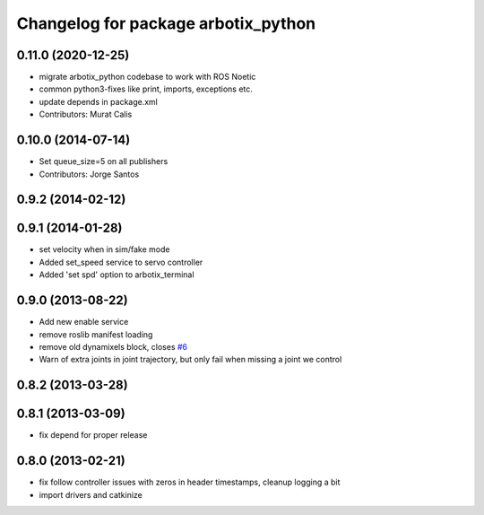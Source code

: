 ^^^^^^^^^^^^^^^^^^^^^^^^^^^^^^^^^^^^
Changelog for package arbotix_python
^^^^^^^^^^^^^^^^^^^^^^^^^^^^^^^^^^^^

0.11.0 (2020-12-25)
-------------------
* migrate arbotix_python codebase to work with ROS Noetic
* common python3-fixes like print, imports, exceptions etc. 
* update depends in package.xml
* Contributors: Murat Calis

0.10.0 (2014-07-14)
-------------------
* Set queue_size=5 on all publishers
* Contributors: Jorge Santos

0.9.2 (2014-02-12)
------------------

0.9.1 (2014-01-28)
------------------
* set velocity when in sim/fake mode
* Added set_speed service to servo controller
* Added 'set spd' option to arbotix_terminal

0.9.0 (2013-08-22)
------------------
* Add new enable service
* remove roslib manifest loading
* remove old dynamixels block, closes `#6 <https://github.com/vanadiumlabs/arbotix_ros/issues/6>`_
* Warn of extra joints in joint trajectory, but only fail when missing a joint we control

0.8.2 (2013-03-28)
------------------

0.8.1 (2013-03-09)
------------------
* fix depend for proper release

0.8.0 (2013-02-21)
------------------
* fix follow controller issues with zeros in header timestamps, cleanup logging a bit
* import drivers and catkinize
